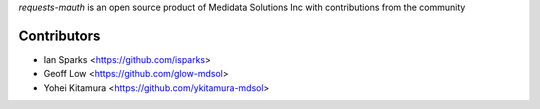 `requests-mauth` is an open source product of Medidata Solutions Inc with contributions from the community

Contributors
------------

- Ian Sparks <https://github.com/isparks>
- Geoff Low <https://github.com/glow-mdsol>
- Yohei Kitamura <https://github.com/ykitamura-mdsol>

